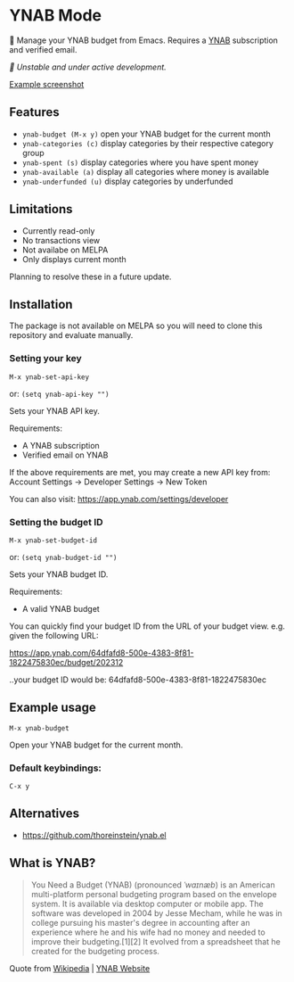 * YNAB Mode

🌳 Manage your YNAB budget from Emacs. Requires a [[https://www.ynab.com/pricing][YNAB]] subscription and verified email.

/🚧 Unstable and under active development./

[[https://github.com/ben-maclaurin/ynab-mode/blob/main/ynab-mode.png][Example screenshot]]

** Features
- =ynab-budget (M-x y)= open your YNAB budget for the current month
- =ynab-categories (c)= display categories by their respective category group
- =ynab-spent (s)= display categories where you have spent money
- =ynab-available (a)= display all categories where money is available
- =ynab-underfunded (u)= display categories by underfunded  

** Limitations
- Currently read-only
- No transactions view
- Not availabe on MELPA
- Only displays current month

Planning to resolve these in a future update.

** Installation
The package is not available on MELPA so you will need to clone this repository and evaluate manually.

*** Setting your key
=M-x ynab-set-api-key=

or: =(setq ynab-api-key "")=

Sets your YNAB API key.

Requirements:
- A YNAB subscription
- Verified email on YNAB
  
If the above requirements are met, you may create a new API key from: Account Settings -> Developer Settings -> New Token

You can also visit: https://app.ynab.com/settings/developer

*** Setting the budget ID
=M-x ynab-set-budget-id=

or: =(setq ynab-budget-id "")=

Sets your YNAB budget ID.

Requirements:
- A valid YNAB budget

You can quickly find your budget ID from the URL of your budget view. e.g. given the following URL:

https://app.ynab.com/64dfafd8-500e-4383-8f81-1822475830ec/budget/202312

..your budget ID would be: 64dfafd8-500e-4383-8f81-1822475830ec

** Example usage
=M-x ynab-budget=

Open your YNAB budget for the current month.

*** Default keybindings:
=C-x y=

** Alternatives
- https://github.com/thoreinstein/ynab.el

** What is YNAB?

#+BEGIN_QUOTE
You Need a Budget (YNAB) (pronounced /ˈwaɪnæb/) is an American multi-platform personal budgeting program based on the envelope system. It is available via desktop computer or mobile app. The software was developed in 2004 by Jesse Mecham, while he was in college pursuing his master's degree in accounting after an experience where he and his wife had no money and needed to improve their budgeting.[1][2] It evolved from a spreadsheet that he created for the budgeting process.
#+END_QUOTE

Quote from [[https://en.wikipedia.org/wiki/YNAB][Wikipedia]] | [[https://www.ynab.com][YNAB Website]]


